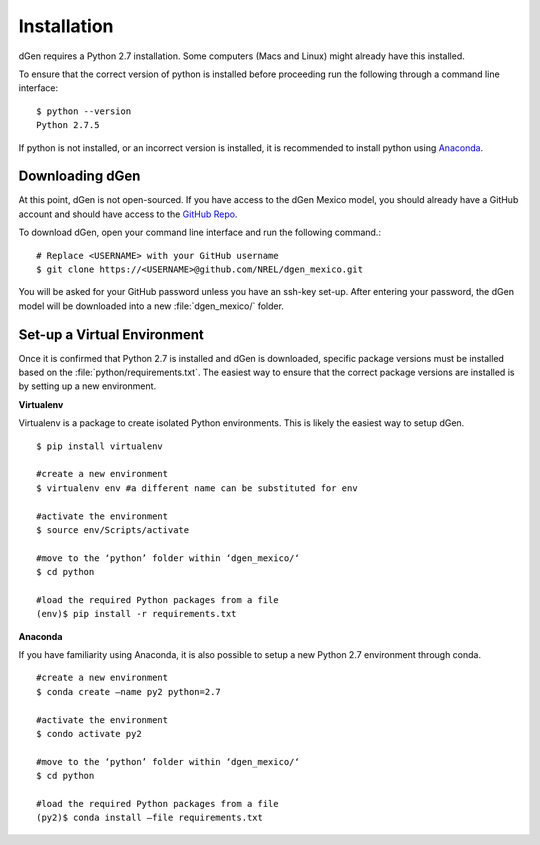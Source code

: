 ============
Installation
============

dGen requires a Python 2.7 installation. Some computers (Macs and Linux) might already have this installed.

To ensure that the correct version of python is installed before proceeding run the following through a command line interface: ::

	$ python --version
	Python 2.7.5

If python is not installed, or an incorrect version is installed, it is recommended to install python using `Anaconda <https://docs.anaconda.com/anaconda/install/>`_.

Downloading dGen
----------------

At this point, dGen is not open-sourced. If you have access to the dGen Mexico model, you should already have a GitHub account and should have access to the `GitHub Repo <https://github.com/NREL/dgen_mexico>`_.

To download dGen, open your command line interface and run the following command.::
	
	# Replace <USERNAME> with your GitHub username
	$ git clone https://<USERNAME>@github.com/NREL/dgen_mexico.git

You will be asked for your GitHub password unless you have an ssh-key set-up. After entering your password, the dGen model will be downloaded into a new :file:`dgen_mexico/` folder. 


Set-up a Virtual Environment
----------------------------

Once it is confirmed that Python 2.7 is installed and dGen is downloaded, specific package versions must be installed based on the :file:`python/requirements.txt`. The easiest way to ensure that the correct package versions are installed is by setting up a new environment. 

**Virtualenv**

Virtualenv is a package to create isolated Python environments. This is likely the easiest way to setup dGen. ::
	
	$ pip install virtualenv
	
	#create a new environment
	$ virtualenv env #a different name can be substituted for env
	
	#activate the environment
	$ source env/Scripts/activate

	#move to the ‘python’ folder within ‘dgen_mexico/‘
	$ cd python

	#load the required Python packages from a file
	(env)$ pip install -r requirements.txt

**Anaconda**

If you have familiarity using Anaconda, it is also possible to setup a new Python 2.7 environment through conda. ::

	#create a new environment
	$ conda create —name py2 python=2.7

	#activate the environment	
	$ condo activate py2

	#move to the ‘python’ folder within ‘dgen_mexico/‘
	$ cd python

	#load the required Python packages from a file
	(py2)$ conda install —file requirements.txt
